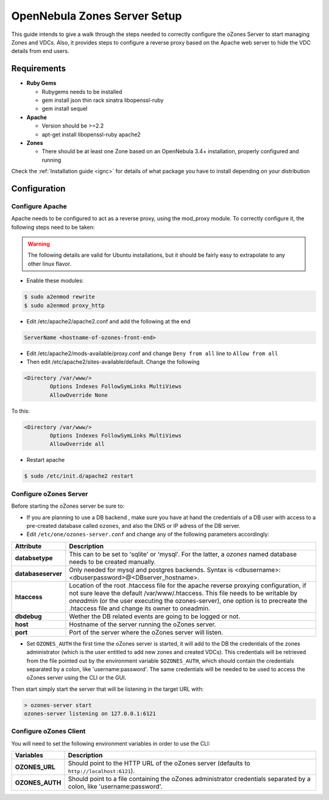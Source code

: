 .. _ozonescfg:

==============================
OpenNebula Zones Server Setup
==============================

This guide intends to give a walk through the steps needed to correctly configure the oZones Server to start managing Zones and VDCs. Also, it provides steps to configure a reverse proxy based on the Apache web server to hide the VDC details from end users.

Requirements
============

-  **Ruby Gems**

   -  Rubygems needs to be installed
   -  gem install json thin rack sinatra libopenssl-ruby
   -  gem install sequel

-  **Apache**

   -  Version should be >=2.2
   -  apt-get install libopenssl-ruby apache2

-  **Zones**

   -  There should be at least one Zone based on an OpenNebula 3.4+ installation, properly configured and running

Check the :ref:`Installation guide <ignc>` for details of what package you have to install depending on your distribution

Configuration
=============

Configure Apache
----------------

Apache needs to be configured to act as a reverse proxy, using the mod\_proxy module. To correctly configure it, the following steps need to be taken:

.. warning:: The following details are valid for Ubuntu installations, but it should be fairly easy to extrapolate to any other linux flavor.

-  Enable these modules:

.. code::

    $ sudo a2enmod rewrite
    $ sudo a2enmod proxy_http

-  Edit /etc/apache2/apache2.conf and add the following at the end

.. code::

    ServerName <hostname-of-ozones-front-end>

-  Edit /etc/apache2/mods-available/proxy.conf and change ``Deny from all`` line to ``Allow from all``
-  Then edit /etc/apache2/sites-available/default. Change the following

.. code::

    <Directory /var/www/>
            Options Indexes FollowSymLinks MultiViews
            AllowOverride None

To this:

.. code::

    <Directory /var/www/>
            Options Indexes FollowSymLinks MultiViews
            AllowOverride all

-  Restart apache

.. code::

    $ sudo /etc/init.d/apache2 restart

Configure oZones Server
-----------------------

Before starting the oZones server be sure to:

-  If you are planning to use a DB backend , make sure you have at hand the credentials of a DB user with access to a pre-created database called ``ozones``, and also the DNS or IP adress of the DB server.

-  Edit ``/etc/one/ozones-server.conf`` and change any of the following parameters accordingly:

+----------------------+----------------------------------------------------------------------------------------------------------------------------------------------------------------------------------------------------------------------------------------------------------------------------------------------------------------+
| Attribute            | Description                                                                                                                                                                                                                                                                                                    |
+======================+================================================================================================================================================================================================================================================================================================================+
| **databsetype**      | This can to be set to 'sqlite' or 'mysql'. For the latter, a *ozones* named database needs to be created manually.                                                                                                                                                                                             |
+----------------------+----------------------------------------------------------------------------------------------------------------------------------------------------------------------------------------------------------------------------------------------------------------------------------------------------------------+
| **databaseserver**   | Only needed for mysql and postgres backends. Syntax is <dbusername>:<dbuserpassword>@<DBserver\_hostname>.                                                                                                                                                                                                     |
+----------------------+----------------------------------------------------------------------------------------------------------------------------------------------------------------------------------------------------------------------------------------------------------------------------------------------------------------+
| **htaccess**         | Location of the root .htaccess file for the apache reverse proxying configuration, if not sure leave the default /var/www/.htaccess. This file needs to be writable by *oneadmin* (or the user executing the ozones-server), one option is to precreate the .htaccess file and change its owner to oneadmin.   |
+----------------------+----------------------------------------------------------------------------------------------------------------------------------------------------------------------------------------------------------------------------------------------------------------------------------------------------------------+
| **dbdebug**          | Wether the DB related events are going to be logged or not.                                                                                                                                                                                                                                                    |
+----------------------+----------------------------------------------------------------------------------------------------------------------------------------------------------------------------------------------------------------------------------------------------------------------------------------------------------------+
| **host**             | Hostname of the server running the oZones server.                                                                                                                                                                                                                                                              |
+----------------------+----------------------------------------------------------------------------------------------------------------------------------------------------------------------------------------------------------------------------------------------------------------------------------------------------------------+
| **port**             | Port of the server where the oZones server will listen.                                                                                                                                                                                                                                                        |
+----------------------+----------------------------------------------------------------------------------------------------------------------------------------------------------------------------------------------------------------------------------------------------------------------------------------------------------------+

-  Set ``OZONES_AUTH`` the first time the oZones server is started, it will add to the DB the credentials of the zones administrator (which is the user entitled to add new zones and created VDCs). This credentials will be retrieved from the file pointed out by the environment variable ``$OZONES_AUTH``, which should contain the credentials separated by a colon, like 'username:password'. The same credentials will be needed to be used to access the oZones server using the CLI or the GUI.

Then start simply start the server that will be listening in the target URL with:

.. code::

    > ozones-server start
    ozones-server listening on 127.0.0.1:6121

Configure oZones Client
-----------------------

You will need to set the following environment variables in order to use the CLI:

+--------------------+--------------------------------------------------------------------------------------------------------------------------+
| Variables          | Description                                                                                                              |
+====================+==========================================================================================================================+
| **OZONES\_URL**    | Should point to the HTTP URL of the oZones server (defaults to ``http://localhost:6121``).                               |
+--------------------+--------------------------------------------------------------------------------------------------------------------------+
| **OZONES\_AUTH**   | Should point to a file containing the oZones administrator credentials separated by a colon, like 'username:password'.   |
+--------------------+--------------------------------------------------------------------------------------------------------------------------+

